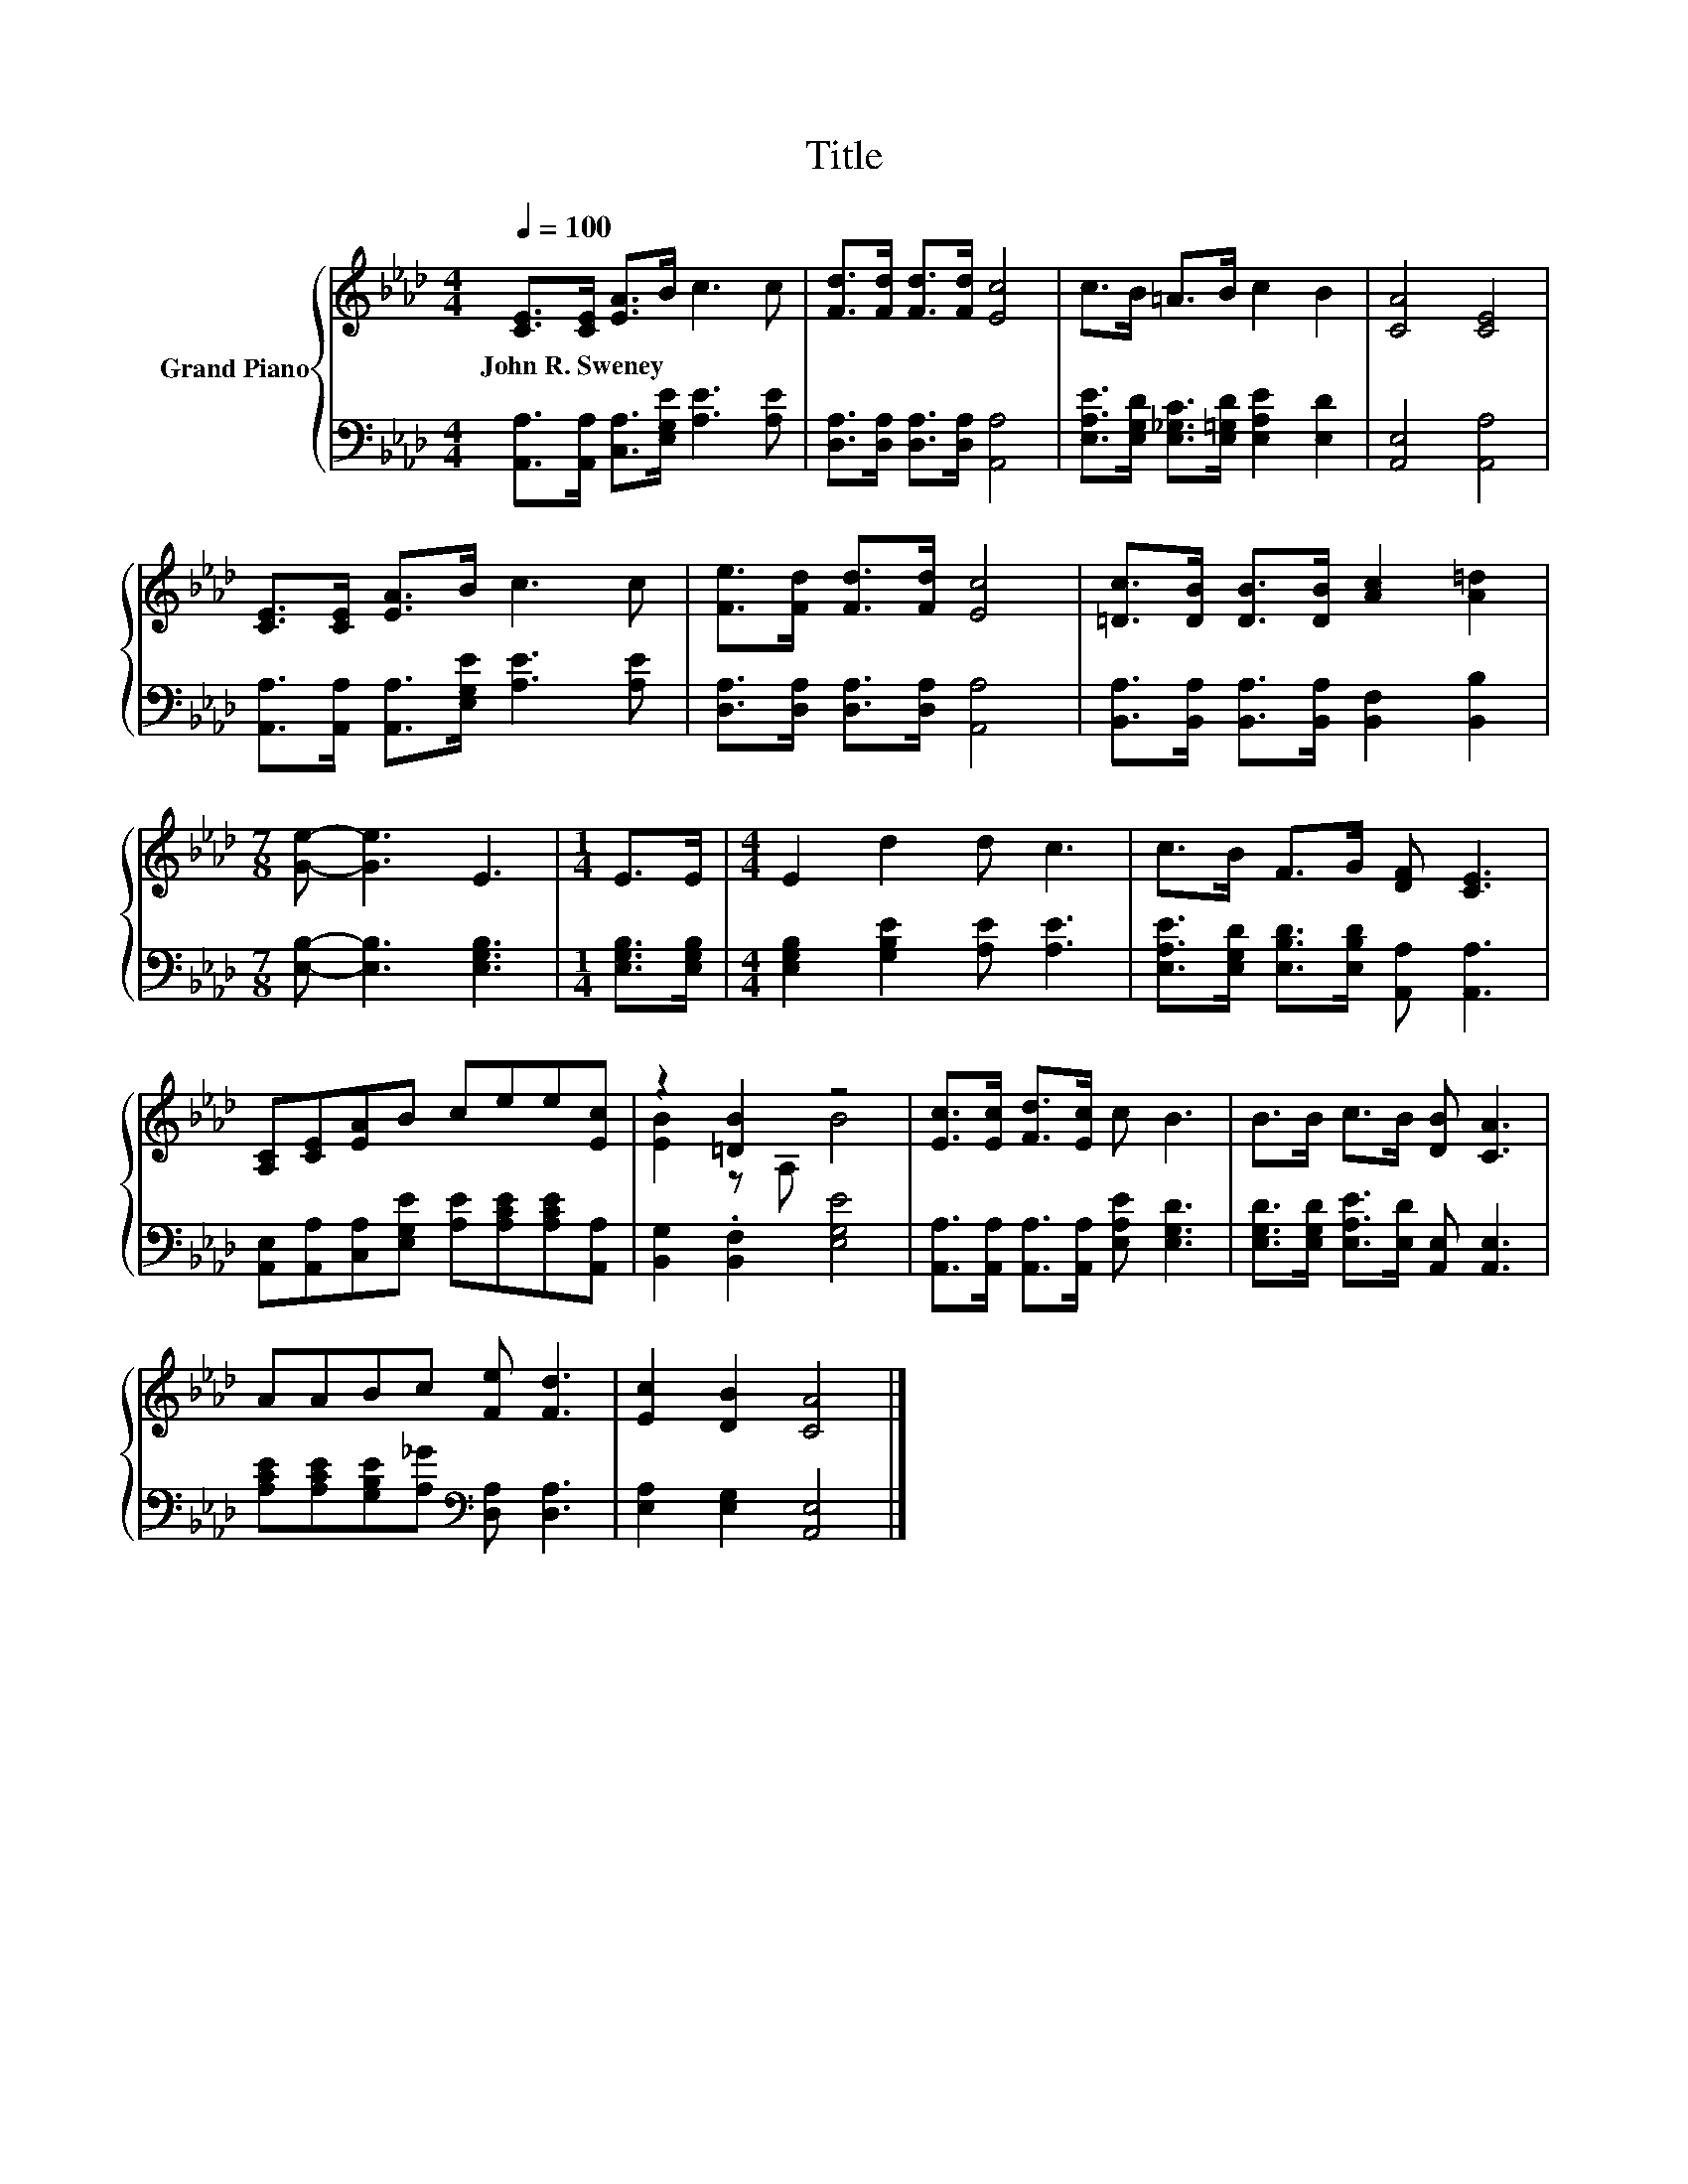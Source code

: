 X:1
T:Title
%%score { ( 1 3 ) | 2 }
L:1/8
Q:1/4=100
M:4/4
K:Ab
V:1 treble nm="Grand Piano"
V:3 treble 
V:2 bass 
V:1
 [CE]>[CE] [EA]>B c3 c | [Fd]>[Fd] [Fd]>[Fd] [Ec]4 | c>B =A>B c2 B2 | [CA]4 [CE]4 | %4
w: John~R.~Sweney * * * * *||||
 [CE]>[CE] [EA]>B c3 c | [Fe]>[Fd] [Fd]>[Fd] [Ec]4 | [=Dc]>[DB] [DB]>[DB] [Ac]2 [A=d]2 | %7
w: |||
[M:7/8] [Ge]- [Ge]3 E3 |[M:1/4] E>E |[M:4/4] E2 d2 d c3 | c>B F>G [DF] [CE]3 | %11
w: ||||
 [A,C][CE][EA]B cee[Ec] | z2 [=DB]2 z4 | [Ec]>[Ec] [Fd]>[Ec] c B3 | B>B c>B [DB] [CA]3 | %15
w: ||||
 AABc [Fe] [Fd]3 | [Ec]2 [DB]2 [CA]4 |] %17
w: ||
V:2
 [A,,A,]>[A,,A,] [C,A,]>[E,G,E] [A,E]3 [A,E] | [D,A,]>[D,A,] [D,A,]>[D,A,] [A,,A,]4 | %2
 [E,A,E]>[E,G,D] [E,_G,C]>[E,=G,D] [E,A,E]2 [E,D]2 | [A,,E,]4 [A,,A,]4 | %4
 [A,,A,]>[A,,A,] [A,,A,]>[E,G,E] [A,E]3 [A,E] | [D,A,]>[D,A,] [D,A,]>[D,A,] [A,,A,]4 | %6
 [B,,A,]>[B,,A,] [B,,A,]>[B,,A,] [B,,F,]2 [B,,B,]2 |[M:7/8] [E,B,]- [E,B,]3 [E,G,B,]3 | %8
[M:1/4] [E,G,B,]>[E,G,B,] |[M:4/4] [E,G,B,]2 [G,B,E]2 [A,E] [A,E]3 | %10
 [E,A,E]>[E,G,D] [E,B,D]>[E,B,D] [A,,A,] [A,,A,]3 | %11
 [A,,E,][A,,A,][C,A,][E,G,E] [A,E][A,CE][A,CE][A,,A,] | [B,,G,]2 .[B,,F,]2 [E,G,E]4 | %13
 [A,,A,]>[A,,A,] [A,,A,]>[A,,A,] [E,A,E] [E,G,D]3 | %14
 [E,G,D]>[E,G,D] [E,A,E]>[E,D] [A,,E,] [A,,E,]3 | %15
 [A,CE][A,CE][G,B,E][A,_G][K:bass] [D,A,] [D,A,]3 | [E,A,]2 [E,G,]2 [A,,E,]4 |] %17
V:3
 x8 | x8 | x8 | x8 | x8 | x8 | x8 |[M:7/8] x7 |[M:1/4] x2 |[M:4/4] x8 | x8 | x8 | [EB]2 z A, B4 | %13
 x8 | x8 | x8 | x8 |] %17

